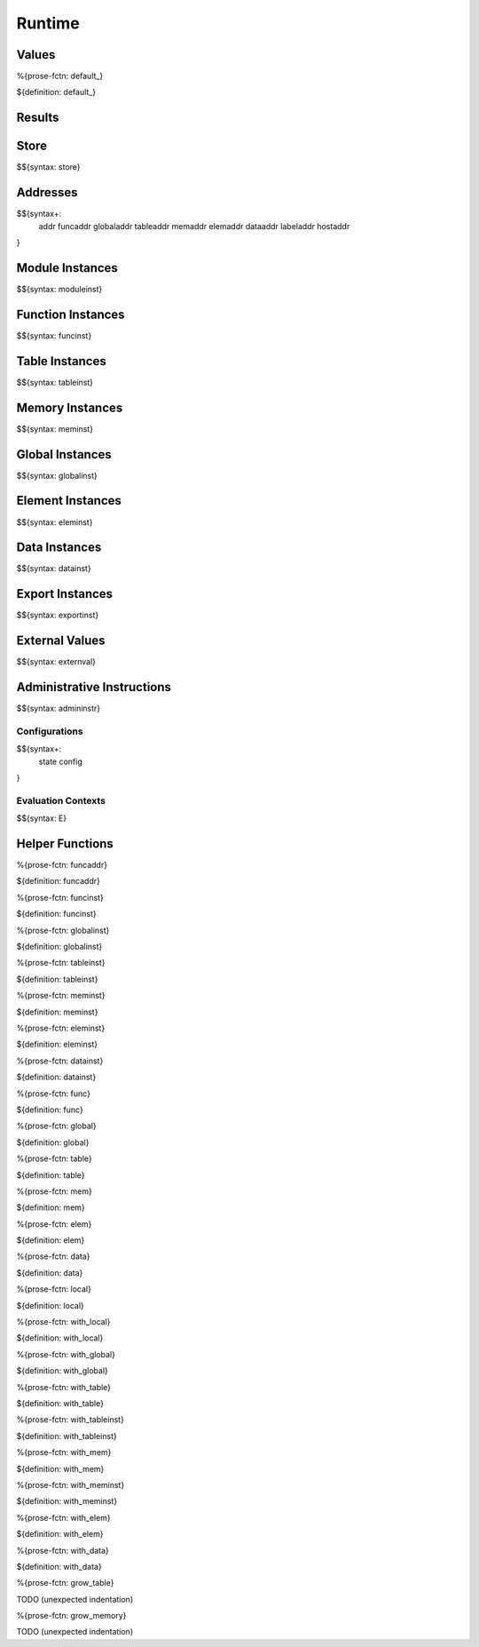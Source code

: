 .. _exec-runtime:

Runtime
-------

.. _exec-runtime-values:

Values
~~~~~~

.. _exec-default:

%{prose-fctn: default_}

\

${definition: default_}

.. _exec-runtime-results:

Results
~~~~~~~

.. _syntax-store:
.. _exec-runtime-store:

Store
~~~~~

$${syntax: store}

.. _syntax-addr:
.. _syntax-funcaddr:
.. _syntax-globaladdr:
.. _syntax-tableaddr:
.. _syntax-memaddr:
.. _syntax-elemaddr:
.. _syntax-dataaddr:
.. _syntax-labeladdr:
.. _syntax-hostaddr:
.. _exec-runtime-addresses:

Addresses
~~~~~~~~~

$${syntax+:
  addr
  funcaddr
  globaladdr
  tableaddr
  memaddr
  elemaddr
  dataaddr
  labeladdr
  hostaddr
}

.. _syntax-moduleinst:
.. _exec-runtime-module-instances:

Module Instances
~~~~~~~~~~~~~~~~

$${syntax: moduleinst}

.. _syntax-funcinst:
.. _exec-runtime-function-instances:

Function Instances
~~~~~~~~~~~~~~~~~~

$${syntax: funcinst}

.. _syntax-tableinst:
.. _exec-runtime-table-instances:

Table Instances
~~~~~~~~~~~~~~~

$${syntax: tableinst}

.. _syntax-meminst:
.. _exec-runtime-memory-instances:

Memory Instances
~~~~~~~~~~~~~~~~

$${syntax: meminst}

.. _syntax-globalinst:
.. _exec-runtime-global-instances:

Global Instances
~~~~~~~~~~~~~~~~

$${syntax: globalinst}

.. _syntax-eleminst:
.. _exec-runtime-element-instances:

Element Instances
~~~~~~~~~~~~~~~~~

$${syntax: eleminst}

.. _syntax-datainst:
.. _exec-runtime-data-instances:

Data Instances
~~~~~~~~~~~~~~

$${syntax: datainst}

.. _syntax-exportinst:
.. _exec-runtime-export-instances:

Export Instances
~~~~~~~~~~~~~~~~

$${syntax: exportinst}

.. _syntax-externval:
.. _exec-runtime-external-values:

External Values
~~~~~~~~~~~~~~~

$${syntax: externval}

.. _syntax-admininstr:
.. _exec-runtime-administrative-instructions:

Administrative Instructions
~~~~~~~~~~~~~~~~~~~~~~~~~~~

$${syntax: admininstr}

.. _syntax-state:
.. _syntax-config:

Configurations
..............

$${syntax+:
  state
  config
}

.. _syntax-E:

Evaluation Contexts
...................

$${syntax: E}

.. _exec-runtime-helper-functions:

Helper Functions
~~~~~~~~~~~~~~~~

.. _exec-funcaddr:

%{prose-fctn: funcaddr}

\

${definition: funcaddr}

.. _exec-funcinst:

%{prose-fctn: funcinst}

\

${definition: funcinst}

.. _exec-globalinst:

%{prose-fctn: globalinst}

\

${definition: globalinst}

.. _exec-tableinst:

%{prose-fctn: tableinst}

\

${definition: tableinst}

.. _exec-meminst:

%{prose-fctn: meminst}

\

${definition: meminst}

.. _exec-eleminst:

%{prose-fctn: eleminst}

\

${definition: eleminst}

.. _exec-datainst:

%{prose-fctn: datainst}

\

${definition: datainst}

.. _exec-func:

%{prose-fctn: func}

\

${definition: func}

.. _exec-global:

%{prose-fctn: global}

\

${definition: global}

.. _exec-table:

%{prose-fctn: table}

\

${definition: table}

.. _exec-mem:

%{prose-fctn: mem}

\

${definition: mem}

.. _exec-elem:

%{prose-fctn: elem}

\

${definition: elem}

.. _exec-data:

%{prose-fctn: data}

\

${definition: data}

.. _exec-local:

%{prose-fctn: local}

\

${definition: local}

.. _exec-with_local:

%{prose-fctn: with_local}

\

${definition: with_local}

.. _exec-with_global:

%{prose-fctn: with_global}

\

${definition: with_global}

.. _exec-with_table:

%{prose-fctn: with_table}

\

${definition: with_table}

.. _exec-with_tableinst:

%{prose-fctn: with_tableinst}

\

${definition: with_tableinst}

.. _exec-with_mem:

%{prose-fctn: with_mem}

\

${definition: with_mem}

.. _exec-with_meminst:

%{prose-fctn: with_meminst}

\

${definition: with_meminst}

.. _exec-with_elem:

%{prose-fctn: with_elem}

\

${definition: with_elem}

.. _exec-with_data:

%{prose-fctn: with_data}

\

${definition: with_data}

.. _exec-grow_table:

%{prose-fctn: grow_table}

\

TODO (unexpected indentation)

.. _exec-grow_memory:

%{prose-fctn: grow_memory}

\

TODO (unexpected indentation)
